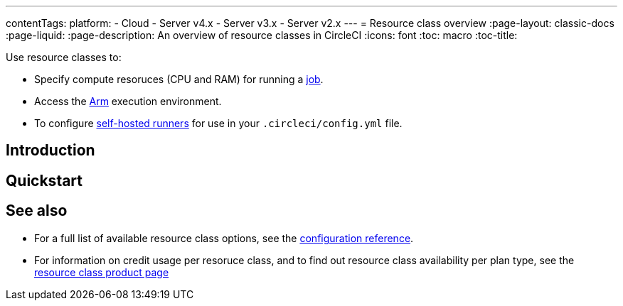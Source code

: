 ---
contentTags: 
  platform:
  - Cloud
  - Server v4.x
  - Server v3.x
  - Server v2.x
---
= Resource class overview
:page-layout: classic-docs
:page-liquid:
:page-description: An overview of resource classes in CircleCI
:icons: font
:toc: macro
:toc-title:

Use resource classes to:

* Specify compute resoruces (CPU and RAM) for running a link:/docs/concepts/#jobs[job].
* Access the link:/docs/using-arm[Arm] execution environment.
* To configure link:/docs/runner-concepts/#namespaces-and-resource-classes[self-hosted runners] for use in your `.circleci/config.yml` file.

[#introduction]
== Introduction


[#quickstart]
== Quickstart

[#see-also]
== See also

* For a full list of available resource class options, see the link:/docs/configuration-reference/#resourceclass[configuration reference].
* For information on credit usage per resoruce class, and to find out resource class availability per plan type, see the link:https://circleci.com/product/features/resource-classes[resource class product page]